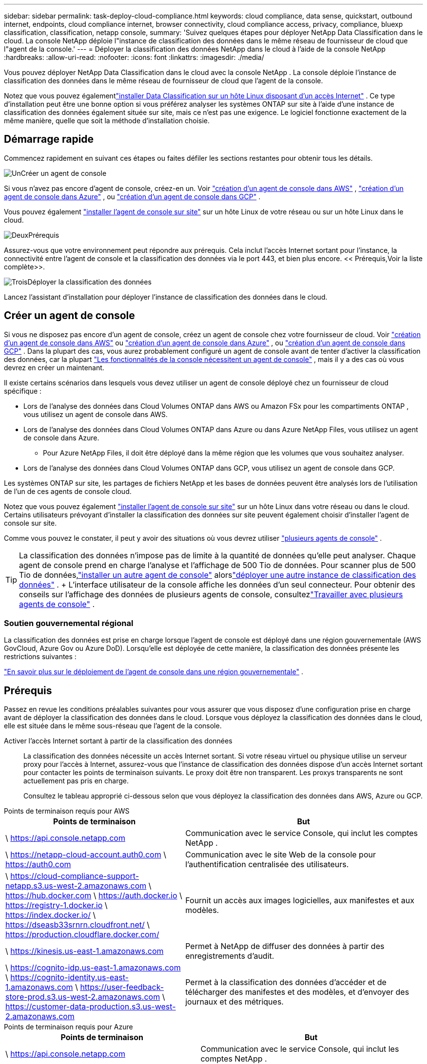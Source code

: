 ---
sidebar: sidebar 
permalink: task-deploy-cloud-compliance.html 
keywords: cloud compliance, data sense, quickstart, outbound internet, endpoints, cloud compliance internet, browser connectivity, cloud compliance access, privacy, compliance, bluexp classification, classification, netapp console, 
summary: 'Suivez quelques étapes pour déployer NetApp Data Classification dans le cloud.  La console NetApp déploie l"instance de classification des données dans le même réseau de fournisseur de cloud que l"agent de la console.' 
---
= Déployer la classification des données NetApp dans le cloud à l'aide de la console NetApp
:hardbreaks:
:allow-uri-read: 
:nofooter: 
:icons: font
:linkattrs: 
:imagesdir: ./media/


[role="lead"]
Vous pouvez déployer NetApp Data Classification dans le cloud avec la console NetApp .  La console déploie l’instance de classification des données dans le même réseau de fournisseur de cloud que l’agent de la console.

Notez que vous pouvez égalementlink:task-deploy-compliance-onprem.html["installer Data Classification sur un hôte Linux disposant d'un accès Internet"] .  Ce type d'installation peut être une bonne option si vous préférez analyser les systèmes ONTAP sur site à l'aide d'une instance de classification des données également située sur site, mais ce n'est pas une exigence.  Le logiciel fonctionne exactement de la même manière, quelle que soit la méthode d'installation choisie.



== Démarrage rapide

Commencez rapidement en suivant ces étapes ou faites défiler les sections restantes pour obtenir tous les détails.

.image:https://raw.githubusercontent.com/NetAppDocs/common/main/media/number-1.png["Un"]Créer un agent de console
[role="quick-margin-para"]
Si vous n’avez pas encore d’agent de console, créez-en un. Voir https://docs.netapp.com/us-en/console-setup-admin/task-quick-start-connector-aws.html["création d'un agent de console dans AWS"^] , https://docs.netapp.com/us-en/console-setup-admin/task-quick-start-connector-azure.html["création d'un agent de console dans Azure"^] , ou https://docs.netapp.com/us-en/console-setup-admin/task-quick-start-connector-google.html["création d'un agent de console dans GCP"^] .

[role="quick-margin-para"]
Vous pouvez également https://docs.netapp.com/us-en/console-setup-admin/task-quick-start-connector-on-prem.html["installer l'agent de console sur site"^] sur un hôte Linux de votre réseau ou sur un hôte Linux dans le cloud.

.image:https://raw.githubusercontent.com/NetAppDocs/common/main/media/number-2.png["Deux"]Prérequis
[role="quick-margin-para"]
Assurez-vous que votre environnement peut répondre aux prérequis.  Cela inclut l'accès Internet sortant pour l'instance, la connectivité entre l'agent de console et la classification des données via le port 443, et bien plus encore.  << Prérequis,Voir la liste complète>>.

.image:https://raw.githubusercontent.com/NetAppDocs/common/main/media/number-3.png["Trois"]Déployer la classification des données
[role="quick-margin-para"]
Lancez l’assistant d’installation pour déployer l’instance de classification des données dans le cloud.



== Créer un agent de console

Si vous ne disposez pas encore d’un agent de console, créez un agent de console chez votre fournisseur de cloud. Voir https://docs.netapp.com/us-en/console-setup-admin/task-quick-start-connector-aws.html["création d'un agent de console dans AWS"^] ou https://docs.netapp.com/us-en/console-setup-admin/task-quick-start-connector-azure.html["création d'un agent de console dans Azure"^] , ou https://docs.netapp.com/us-en/console-setup-admin/task-quick-start-connector-google.html["création d'un agent de console dans GCP"^] . Dans la plupart des cas, vous aurez probablement configuré un agent de console avant de tenter d'activer la classification des données, car la plupart https://docs.netapp.com/us-en/console-setup-admin/concept-connectors.html#when-a-connector-is-required["Les fonctionnalités de la console nécessitent un agent de console"] , mais il y a des cas où vous devrez en créer un maintenant.

Il existe certains scénarios dans lesquels vous devez utiliser un agent de console déployé chez un fournisseur de cloud spécifique :

* Lors de l'analyse des données dans Cloud Volumes ONTAP dans AWS ou Amazon FSx pour les compartiments ONTAP , vous utilisez un agent de console dans AWS.
* Lors de l’analyse des données dans Cloud Volumes ONTAP dans Azure ou dans Azure NetApp Files, vous utilisez un agent de console dans Azure.
+
** Pour Azure NetApp Files, il doit être déployé dans la même région que les volumes que vous souhaitez analyser.


* Lors de l’analyse des données dans Cloud Volumes ONTAP dans GCP, vous utilisez un agent de console dans GCP.


Les systèmes ONTAP sur site, les partages de fichiers NetApp et les bases de données peuvent être analysés lors de l’utilisation de l’un de ces agents de console cloud.

Notez que vous pouvez également https://docs.netapp.com/us-en/console-setup-admin/task-quick-start-connector-on-prem.html["installer l'agent de console sur site"^] sur un hôte Linux dans votre réseau ou dans le cloud. Certains utilisateurs prévoyant d’installer la classification des données sur site peuvent également choisir d’installer l’agent de console sur site.

Comme vous pouvez le constater, il peut y avoir des situations où vous devrez utiliser https://docs.netapp.com/us-en/console-setup-admin/concept-connectors.html#multiple-connectors["plusieurs agents de console"] .


TIP: La classification des données n’impose pas de limite à la quantité de données qu’elle peut analyser. Chaque agent de console prend en charge l'analyse et l'affichage de 500 Tio de données. Pour scanner plus de 500 Tio de données,link:https://docs.netapp.com/us-en/console-setup-admin/concept-connectors.html#connector-installation["installer un autre agent de console"^] alorslink:https://docs.netapp.com/us-en/data-services-data-classification/task-deploy-overview.html["déployer une autre instance de classification des données"] . + L'interface utilisateur de la console affiche les données d'un seul connecteur. Pour obtenir des conseils sur l'affichage des données de plusieurs agents de console, consultezlink:https://docs.netapp.com/us-en/console-setup-admin/task-manage-multiple-connectors.html#switch-between-connectors["Travailler avec plusieurs agents de console"^] .



=== Soutien gouvernemental régional

La classification des données est prise en charge lorsque l’agent de console est déployé dans une région gouvernementale (AWS GovCloud, Azure Gov ou Azure DoD).  Lorsqu'elle est déployée de cette manière, la classification des données présente les restrictions suivantes :

https://docs.netapp.com/us-en/console-setup-admin/task-install-restricted-mode.html["En savoir plus sur le déploiement de l'agent de console dans une région gouvernementale"^] .



== Prérequis

Passez en revue les conditions préalables suivantes pour vous assurer que vous disposez d’une configuration prise en charge avant de déployer la classification des données dans le cloud.  Lorsque vous déployez la classification des données dans le cloud, elle est située dans le même sous-réseau que l’agent de la console.

Activer l'accès Internet sortant à partir de la classification des données:: La classification des données nécessite un accès Internet sortant.  Si votre réseau virtuel ou physique utilise un serveur proxy pour l'accès à Internet, assurez-vous que l'instance de classification des données dispose d'un accès Internet sortant pour contacter les points de terminaison suivants.  Le proxy doit être non transparent.  Les proxys transparents ne sont actuellement pas pris en charge.
+
--
Consultez le tableau approprié ci-dessous selon que vous déployez la classification des données dans AWS, Azure ou GCP.

--


[role="tabbed-block"]
====
.Points de terminaison requis pour AWS
--
[cols="43,57"]
|===
| Points de terminaison | But 


| \ https://api.console.netapp.com | Communication avec le service Console, qui inclut les comptes NetApp . 


| \ https://netapp-cloud-account.auth0.com \ https://auth0.com | Communication avec le site Web de la console pour l'authentification centralisée des utilisateurs. 


| \ https://cloud-compliance-support-netapp.s3.us-west-2.amazonaws.com \ https://hub.docker.com \ https://auth.docker.io \ https://registry-1.docker.io \ https://index.docker.io/ \ https://dseasb33srnrn.cloudfront.net/ \ https://production.cloudflare.docker.com/ | Fournit un accès aux images logicielles, aux manifestes et aux modèles. 


| \ https://kinesis.us-east-1.amazonaws.com | Permet à NetApp de diffuser des données à partir des enregistrements d'audit. 


| \ https://cognito-idp.us-east-1.amazonaws.com \ https://cognito-identity.us-east-1.amazonaws.com \ https://user-feedback-store-prod.s3.us-west-2.amazonaws.com \ https://customer-data-production.s3.us-west-2.amazonaws.com | Permet à la classification des données d'accéder et de télécharger des manifestes et des modèles, et d'envoyer des journaux et des métriques. 
|===
--
.Points de terminaison requis pour Azure
--
[cols="43,57"]
|===
| Points de terminaison | But 


| \ https://api.console.netapp.com | Communication avec le service Console, qui inclut les comptes NetApp . 


| \ https://netapp-cloud-account.auth0.com \ https://auth0.com | Communication avec le site Web de la console pour l'authentification centralisée des utilisateurs. 


| \ https://support.compliance.api.console.netapp.com/ \ https://hub.docker.com \ https://auth.docker.io \ https://registry-1.docker.io \ https://index.docker.io/ \ https://dseasb33srnrn.cloudfront.net/ \ https://production.cloudflare.docker.com/ | Fournit un accès aux images logicielles, aux manifestes, aux modèles et permet d'envoyer des journaux et des métriques. 


| \ https://support.compliance.api.console.netapp.com/ | Permet à NetApp de diffuser des données à partir des enregistrements d'audit. 
|===
--
.Points de terminaison requis pour GCP
--
[cols="43,57"]
|===
| Points de terminaison | But 


| \ https://api.console.netapp.com | Communication avec le service Console, qui inclut les comptes NetApp . 


| \ https://netapp-cloud-account.auth0.com \ https://auth0.com | Communication avec le site Web de la console pour l'authentification centralisée des utilisateurs. 


| \ https://support.compliance.api.console.netapp.com/ \ https://hub.docker.com \ https://auth.docker.io \ https://registry-1.docker.io \ https://index.docker.io/ \ https://dseasb33srnrn.cloudfront.net/ \ https://production.cloudflare.docker.com/ | Fournit un accès aux images logicielles, aux manifestes, aux modèles et permet d'envoyer des journaux et des métriques. 


| \ https://support.compliance.api.console.netapp.com/ | Permet à NetApp de diffuser des données à partir des enregistrements d'audit. 
|===
--
====
Assurez-vous que la classification des données dispose des autorisations requises:: Assurez-vous que Data Classification dispose des autorisations nécessaires pour déployer des ressources et créer des groupes de sécurité pour l'instance Data Classification.
+
--
* link:https://docs.netapp.com/us-en/console-setup-admin/reference-permissions-gcp.html["Autorisations Google Cloud"^]
* link:https://docs.netapp.com/us-en/console-setup-admin/reference-permissions-aws.html#classification["Autorisations AWS"^]
* link:https://docs.netapp.com/us-en/console-setup-admin/reference-permissions-azure.html#classification["Autorisations Azure"^]


--
Assurez-vous que l'agent de la console peut accéder à la classification des données:: Assurez la connectivité entre l’agent de console et l’instance de classification des données.  Le groupe de sécurité de l'agent de console doit autoriser le trafic entrant et sortant sur le port 443 vers et depuis l'instance de classification des données.  Cette connexion permet le déploiement de l'instance de classification des données et vous permet d'afficher les informations dans les onglets Conformité et Gouvernance.  La classification des données est prise en charge dans les régions gouvernementales dans AWS et Azure.
+
--
Des règles de groupe de sécurité entrantes et sortantes supplémentaires sont requises pour les déploiements AWS et AWS GovCloud. Voir https://docs.netapp.com/us-en/console-setup-admin/reference-ports-aws.html["Règles pour l'agent de console dans AWS"^] pour plus de détails.

Des règles de groupe de sécurité entrantes et sortantes supplémentaires sont requises pour les déploiements Azure et Azure Government. Voir https://docs.netapp.com/us-en/console-setup-admin/reference-ports-azure.html["Règles pour l'agent de console dans Azure"^] pour plus de détails.

--
Assurez-vous de pouvoir maintenir la classification des données en cours d'exécution:: L'instance de classification des données doit rester active pour analyser en continu vos données.
Assurer la connectivité du navigateur Web à la classification des données:: Une fois la classification des données activée, assurez-vous que les utilisateurs accèdent à l’interface de la console à partir d’un hôte disposant d’une connexion à l’instance de classification des données.
+
--
L'instance de classification des données utilise une adresse IP privée pour garantir que les données indexées ne sont pas accessibles sur Internet.  Par conséquent, le navigateur Web que vous utilisez pour accéder à la console doit disposer d’une connexion à cette adresse IP privée.  Cette connexion peut provenir d'une connexion directe à votre fournisseur de cloud (par exemple, un VPN) ou d'un hôte situé sur le même réseau que l'instance de classification des données.

--
Vérifiez vos limites de vCPU:: Assurez-vous que la limite vCPU de votre fournisseur de cloud permet le déploiement d'une instance avec le nombre de cœurs nécessaire.  Vous devrez vérifier la limite de vCPU pour la famille d’instances concernée dans la région où la console s’exécute. link:concept-classification.html#the-data-classification-instance["Voir les types d'instances requis"] .
+
--
Consultez les liens suivants pour plus de détails sur les limites du vCPU :

* https://docs.aws.amazon.com/AWSEC2/latest/UserGuide/ec2-resource-limits.html["Documentation AWS : quotas de service Amazon EC2"^]
* https://docs.microsoft.com/en-us/azure/virtual-machines/linux/quotas["Documentation Azure : Quotas de processeurs virtuels pour machines virtuelles"^]
* https://cloud.google.com/compute/quotas["Documentation Google Cloud : Quotas de ressources"^]


--




== Déployer la classification des données dans le cloud

Suivez ces étapes pour déployer une instance de classification des données dans le cloud.  L'agent de console déploiera l'instance dans le cloud, puis installera le logiciel de classification des données sur cette instance.

Dans les régions où le type d'instance par défaut n'est pas disponible, la classification des données s'exécute sur unlink:reference-instance-types.html["type d'instance alternatif"] .

[role="tabbed-block"]
====
.Déployer dans AWS
--
.Étapes
. Depuis la page principale de la classification des données, sélectionnez *Déployer la classification sur site ou dans le cloud*.
+
image:screenshot-deploy-classification.png["Une capture d'écran de la sélection du bouton pour activer la classification des données."]

. Depuis la page _Installation_, sélectionnez *Déployer > Déployer* pour utiliser la taille d'instance « Grande » et démarrer l'assistant de déploiement cloud.
. L'assistant affiche la progression au fur et à mesure des étapes de déploiement.  Lorsque des entrées sont requises ou si vous rencontrez des problèmes, vous êtes invité à le faire.
. Une fois l'instance déployée et la classification des données installée, sélectionnez *Continuer vers la configuration* pour accéder à la page _Configuration_.


--
.Déployer dans Azure
--
.Étapes
. Depuis la page principale de la classification des données, sélectionnez *Déployer la classification sur site ou dans le cloud*.
+
image:screenshot-deploy-classification.png["Une capture d'écran de la sélection du bouton pour activer la classification des données."]

. Sélectionnez *Déployer* pour démarrer l’assistant de déploiement cloud.
. L'assistant affiche la progression au fur et à mesure des étapes de déploiement.  Il s'arrêtera et demandera une saisie s'il rencontre des problèmes.
. Une fois l'instance déployée et la classification des données installée, sélectionnez *Continuer vers la configuration* pour accéder à la page _Configuration_.


--
.Déployer dans Google Cloud
--
.Étapes
. Depuis la page principale de la classification des données, sélectionnez *Gouvernance > Classification*.
. Sélectionnez *Déployer la classification sur site ou dans le cloud*.
+
image:screenshot-deploy-classification.png["Une capture d'écran de la sélection du bouton pour activer la classification des données."]

. Sélectionnez *Déployer* pour démarrer l’assistant de déploiement cloud.
. L'assistant affiche la progression au fur et à mesure des étapes de déploiement.  Il s'arrêtera et demandera une saisie s'il rencontre des problèmes.
. Une fois l'instance déployée et la classification des données installée, sélectionnez *Continuer vers la configuration* pour accéder à la page _Configuration_.


--
====
.Résultat
La console déploie l’instance de classification des données dans votre fournisseur de cloud.

Les mises à niveau de l'agent de console et du logiciel de classification des données sont automatisées tant que les instances disposent d'une connectivité Internet.

.Et ensuite?
Depuis la page Configuration, vous pouvez sélectionner les sources de données que vous souhaitez analyser.
